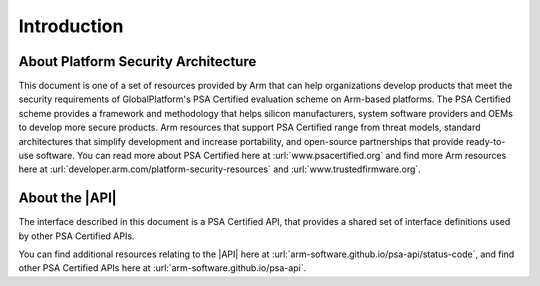 .. SPDX-FileCopyrightText: Copyright 2022, 2025 Arm Limited and/or its affiliates <open-source-office@arm.com>
.. SPDX-License-Identifier: CC-BY-SA-4.0 AND LicenseRef-Patent-license

Introduction
============

About Platform Security Architecture
------------------------------------

This document is one of a set of resources provided by Arm that can help organizations develop products that meet the security requirements of GlobalPlatform's PSA Certified evaluation scheme on Arm-based platforms. The PSA Certified scheme provides a framework and methodology that helps silicon manufacturers, system software providers and OEMs to develop more secure products. Arm resources that support PSA Certified range from threat models, standard architectures that simplify development and increase portability, and open-source partnerships that provide ready-to-use software. You can read more about PSA Certified here at :url:`www.psacertified.org` and find more Arm resources here at :url:`developer.arm.com/platform-security-resources` and :url:`www.trustedfirmware.org`.

About the |API|
---------------

The interface described in this document is a PSA Certified API, that provides a shared set of interface definitions used by other PSA Certified APIs.

You can find additional resources relating to the |API| here at :url:`arm-software.github.io/psa-api/status-code`, and find other PSA Certified APIs here at :url:`arm-software.github.io/psa-api`.

